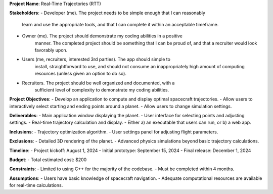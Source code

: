**Project Name**: Real-Time Trajectories (RTT)

**Stakeholders**:
- Developer (me). The project needs to be simple enough that I can reasonably 
	learn and use the appropriate tools, and that I can complete it within an
	acceptable timeframe.
- Owner (me). The project should demonstrate my coding abilities in a positive
	manner. The completed project should be something that I can be proud of,
	and that a recruiter would look favorably upon.
- Users (me, recruiters, interested 3rd parties). The app should simple to
	install, straightforward to use, and should not consume an 
	inappropriately high amount of computing resources (unless given an option
	to do so).
- Recruiters. The project should be well organized and documented, with a 
	sufficient level of complexity to demonstrate my coding abilities. 

**Project Objectives**:
- Develop an application to compute and display optimal spacecraft trajectories.
- Allow users to interactively select starting and ending points around a planet.
- Allow users to change simulation settings.

**Deliverables**:
- Main application window displaying the planet.
- User interface for selecting points and adjusting settings.
- Real-time trajectory calculation and display.
- Either a) an executable that users can run, or b) a web app.

**Inclusions**:
- Trajectory optimization algorithm.
- User settings panel for adjusting flight parameters.

**Exclusions**:
- Detailed 3D rendering of the planet.
- Advanced physics simulations beyond basic trajectory calculations.

**Timeline**:
- Project kickoff: August 1, 2024
- Initial prototype: September 15, 2024
- Final release: December 1, 2024

**Budget**:
- Total estimated cost: $200

**Constraints**:
- Limited to using C++ for the majority of the codebase.
- Must be completed within 4 months.

**Assumptions**:
- Users have basic knowledge of spacecraft navigation.
- Adequate computational resources are available for real-time calculations.